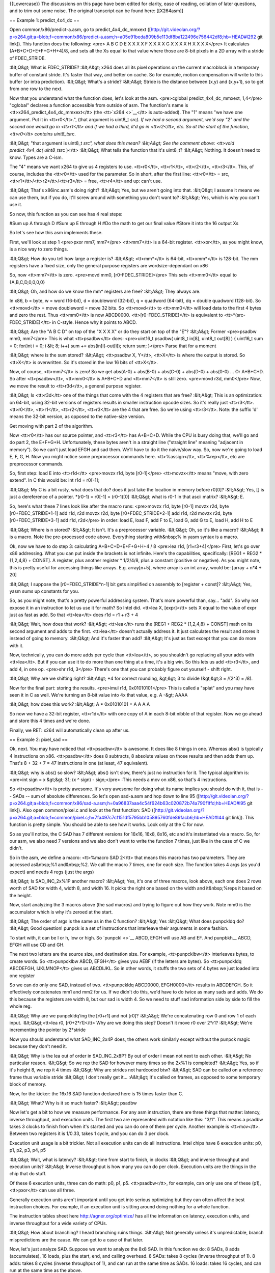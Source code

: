 {{Lowercase}} The discussions on this page have been edited for clarity,
ease of reading, collation of later questions, and to trim out some
noise. The original transcript can be found here: [[X264asm]]

== Example 1: predict_4x4_dc ==

Open common/x86/predict-a.asm, go to predict_4x4_dc_mmxext
([http://git.videolan.org/?p=x264.git;a=blob;f=common/x86/predict-a.asm;h=a05e91beda809b5e113df8ba122496e756442df8;hb=HEAD#l292
git link]). This function does the following: <pre> A B C D E X X X X F
X X X X G X X X X H X X X X</pre> It calculates (A+B+C+D+E+F+G+H+4)/8,
and sets all the Xs equal to that value where those are 8-bit pixels in
a 2D array with a stride of FDEC_STRIDE.

:&lt;Q&gt; What is FDEC_STRIDE? :&lt;A&gt; x264 does all its pixel
operations on the current macroblock in a temporary buffer of constant
stride. It's faster that way, and better on cache. So for example,
motion compensation will write to this buffer (or intra prediction).
:&lt;Q&gt; What's a stride? :&lt;A&gt; Stride is the distance between
(x,y) and (x,y+1), so to get from one row to the next.

Now that you understand what the function does, let's look at the asm.
<pre>cglobal predict_4x4_dc_mmxext, 1,4</pre> "cglobal" declares a
function accessible from outside of asm. The function's name is
<tt>x264_predict_4x4_dc_mmxext</tt> (the <tt>`x264 <>`__\ </tt> is
auto-added). The "1" means "we have one argument. Put it in
<tt>r0</tt>.", (that argument is uint8_t *src). If we had a second
argument, we'd say "2" and the second one would go in <tt>r1</tt> and if
we had a third, it'd go in <tt>r2</tt>, etc. So at the start of the
function, <tt>r0</tt> contains uint8_t*\ src.

:&lt;Q&gt; "that argument is uint8_t *src", what does this mean?
:&lt;A&gt; See the comment above: <tt>void predict_4x4_dc( uint8_t*\ src
)</tt> :&lt;Q&gt; What tells the function that it's uint8_t? :&lt;A&gt;
Nothing. It doesn't need to know. Types are a C-ism.

The "4" means we want x264 to give us 4 registers to use. <tt>r0</tt>,
<tt>r1</tt>, <tt>r2</tt>, <tt>r3</tt>. This, of course, includes the
<tt>r0</tt> used for the parameter. So in short, after the first line:
<tt>r0</tt> = src, <tt>r1</tt>/<tt>r2</tt>/<tt>r3</tt> = free,
<tt>r4</tt> and up: can't use.

:&lt;Q&gt; That's x86inc.asm's doing right? :&lt;A&gt; Yes, but we
aren't going into that. :&lt;Q&gt; I assume it means we can use them,
but if you do, it'll screw around with something you don't want to?
:&lt;A&gt; Yes, which is why you can't use it.

So now, this function as you can see has 4 real steps:

#Sum up A through D #Sum up E through H #Do the math to get our final
value #Store it into the 16 output Xs

So let's see how this asm implements these.

First, we'll look at step 1 <pre>pxor mm7, mm7</pre> <tt>mm7</tt> is a
64-bit register. <tt>xor</tt>, as you might know, is a nice way to zero
things.

:&lt;Q&gt; How do you tell how large a register is? :&lt;A&gt;
<tt>mm*</tt> is 64-bit, <tt>xmm*</tt> is 128-bit. The mm registers have
a fixed size, only the general purpose registers are wordsize-dependant
on x86

So, now <tt>mm7</tt> is zero. <pre>movd mm0, [r0-FDEC_STRIDE]</pre> This
sets <tt>mm0</tt> equal to {A,B,C,D,0,0,0,0}

:&lt;Q&gt; Oh, and how do we know the mm\* registers are free?
:&lt;A&gt; They always are.

In x86, b = byte, w = word (16-bit), d = doubleword (32-bit), q =
quadword (64-bit), dq = double quadword (128-bit). So <tt>movd</tt> =
move doubleword = move 32 bits. So <tt>movd</tt> to <tt>mm0</tt> will
load data to the first 4 bytes and zero the rest. Thus <tt>mm0</tt> is
now ABCD0000. <tt>[r0-FDEC_STRIDE]</tt> is equivalent to
<tt>*(src-FDEC_STRIDE)</tt> in C-style. Hence why it points to ABCD.

:&lt;Q&gt; Are the "A B C D" on top of the "X X X X" or do they start on
top of the "E"? :&lt;A&gt; Former <pre>psadbw mm0, mm7</pre> This is
what <tt>psadbw</tt> does: <pre>uint16_t psadbw( uint8_t in[8], uint8_t
out[8] ) { uint16_t sum = 0; for(int i = 0; i &lt; 8; i++) sum +=
abs(in[i]-out[i]); return sum; }</pre> Parse that for a moment

:&lt;Q&gt; where is the sum stored? :&lt;A&gt; <tt>psadbw X, Y</tt>,
<tt>X</tt> is where the output is stored. So <tt>X</tt> is overwritten.
So it's stored in the low 16 bits of <tt>X</tt>.

Now, of course, <tt>mm7</tt> is zero! So we get abs(A-0) + abs(B-0) +
abs(C-0) + abs(D-0) + abs(0-0) ... Or A+B+C+D. So after <tt>psadbw</tt>,
<tt>mm0</tt> is A+B+C+D and <tt>mm7</tt> is still zero. <pre>movd r3d,
mm0</pre> Now, we move the result to <tt>r3d</tt>, a general purpose
register.

:&lt;Q&gt; Is <tt>r3d</tt> one of the things that come with the 4
registers that are free? :&lt;A&gt; This is an optimization: on 64-bit,
using 32-bit versions of registers results in smaller instruction opcode
sizes. So it's really just <tt>r3</tt>. <tt>r0</tt>, <tt>r1</tt>,
<tt>r2</tt>, <tt>r3</tt> are the 4 that are free. So we're using
<tt>r3</tt>. Note: the suffix 'd' means the 32-bit version, as opposed
to the native-size version.

Get moving with part 2 of the algorithm.

Now <tt>r0</tt> has our source pointer, and <tt>r3</tt> has A+B+C+D.
While the CPU is busy doing that, we'll go and do part 2, the E+F+G+H.
Unfortunately, these bytes aren't in a straight line ("straight line"
meaning "adjacent in memory"). So we can't just load EFGH and sad them.
We'll have to do it the naive/slow way. So, now we're going to load E,
F, G, H. Now you might notice some preprocessor commands here.
<tt>%assign</tt>, <tt>%rep</tt>, etc are preprocessor commands.

So, first step: load E into <tt>r1d</tt> <pre>movzx r1d, byte
[r0-1]</pre> <tt>movzx</tt> means "move, with zero extend". In C this
would be: int r1d = r0[-1];

:&lt;Q&gt; My C is a bit rusty, what does that do? does it just take the
location in memory before r0[0]? :&lt;A&gt; Yes, [] is just a
dereference of a pointer. \*(r0-1) = r0[-1] = (r0-1)[0] :&lt;Q&gt; what
is r0-1 in that ascii matrix? :&lt;A&gt; E.

So, here's what these 7 lines look like after the macro runs: <pre>movzx
r1d, byte [r0-1] movzx r2d, byte [r0+FDEC_STRIDE*1-1] add r1d, r2d movzx
r2d, byte [r0+FDEC_STRIDE*2-1] add r1d, r2d movzx r2d, byte
[r0+FDEC_STRIDE*3-1] add r1d, r2d</pre> in order: load E, load F, add F
to E, load G, add G to E, load H, add H to E

:&lt;Q&gt; Where is n stored? :&lt;A&gt; It isn't. It's a preprocessor
variable. :&lt;Q&gt; Oh, so it's like a macro? :&lt;A&gt; It is a macro.
Note the pre-processed code above. Everything starting with&nbsp;% in
yasm syntax is a macro.

Ok, now we have to do step 3: calculating A+B+C+D+E+F+G+H+4 / 8 <pre>lea
r1d, [r1+r3+4]</pre> First, let's go over x86 addressing. What you can
put inside the brackets is not infinite. Here's the capabilities,
specifically: [REG1 + REG2 \* {1,2,4,8} + CONST]. A register, plus
another register \* 1/2/4/8, plus a constant (positive or negative). As
you might note, this is pretty useful for accessing things like arrays.
E.g. array[n+5], where array is an int array, would be: [array + n*4 +
20]

:&lt;Q&gt; I suppose the [r0+FDEC_STRIDE*n-1] bit gets simplified on
assembly to [register + const]? :&lt;A&gt; Yes, yasm sums up constants
for you.

So, as you might note, that's a pretty powerful addressing system.
That's more powerful than, say... "add". So why not expose it in an
instruction to let us use it for math? So Intel did. <tt>lea X,
[expr]</tt> sets X equal to the value of expr just as fast as add. So
that <tt>lea</tt> does r1d = r1 + r3 + 4

:&lt;Q&gt; Wait, how does that work? :&lt;A&gt; <tt>lea</tt> runs the
[REG1 + REG2 \* {1,2,4,8} + CONST] math on its second argument and adds
to the first. <tt>lea</tt> doesn't actually address it. It just
calculates the result and stores it instead of going to memory.
:&lt;Q&gt; And it's faster than add? :&lt;A&gt; It's just as fast except
that you can do more with it.

Now, technically, you can do more adds per cycle than <tt>lea</tt>, so
you shouldn't go replacing all your adds with <tt>lea</tt>. But if you
can use it to do more than one thing at a time, it's a big win. So this
lets us add <tt>r3</tt>, and add 4, in one op. <pre>shr r1d, 3</pre>
There's one that you can probably figure out yourself - shift right.

:&lt;Q&gt; Why are we shifting right? :&lt;A&gt; +4 for correct
rounding, &gt;&gt; 3 to divide (&gt;&gt;3 = /(2^3) = /8).

Now for the final part: storing the results. <pre>imul r1d,
0x01010101</pre> This is called a "splat" and you may have seen it in C
as well. We're turning an 8-bit value into 4x that value, e.g. A -&gt;
AAAA

:&lt;Q&gt; how does this work? :&lt;A&gt; A \* 0x01010101 = A A A A

So now we have a 32-bit register, <tt>r1d</tt> with one copy of A in
each 8-bit nibble of that register. Now we go ahead and store this 4
times and we're done.

Finally, we RET: x264 will automatically clean up after us.

== Example 2: pixel_sad ==

Ok, next. You may have noticed that <tt>psadbw</tt> is awesome. It does
like 8 things in one. Whereas abs() is typically 4 instructions on x86.
<tt>psadbw</tt> does 8 subtracts, 8 absolute values on those results and
then adds them up. That's 8 + 32 + 7 = 47 instructions in one (at least,
47 equivalent).

:&lt;Q&gt; why is abs() so slow? :&lt;A&gt; abs() isn't slow, there's
just no instruction for it. The typical algorithm is: <pre>int sign = x
&gt;&gt; 31; (x ^ sign) - sign;</pre> :This needs a mov on x86, so
that's 4 instructions.

So <tt>psadbw</tt> is pretty awesome. It's very awesome for doing what
its name implies you should do with it, that is -- SADs -- sum of
absolute differences. So let's open sad-a.asm and hop down to line 95
([http://git.videolan.org/?p=x264.git;a=blob;f=common/x86/sad-a.asm;h=0a96837aaa4c54f624b63c020872b74a790f1ffd;hb=HEAD#l95
git link]). Also open common/pixel.c and look at the first function: SAD
([http://git.videolan.org/?p=x264.git;a=blob;f=common/pixel.c;h=7fa497c7cf151df5795bb105895760fde89facb6;hb=HEAD#l44
git link]). This function is pretty simple. You should be able to see
how it works. Look only at the C for now.

So as you'll notice, the C SAD has 7 different versions for 16x16, 16x8,
8x16, etc and it's instantiated via a macro. So, for our asm, we also
need 7 versions and we also don't want to write the function 7 times,
just like in the case of C we didn't.

So in the asm, we define a macro: <tt>%macro SAD 2</tt> that means this
macro has two parameters. They are accessed as&nbsp;%1 and&nbsp;%2. We
call the macro 7 times, one for each size. The function takes 4 args (as
you'd expect) and needs 4 regs (just the args)

:&lt;Q&gt; Is SAD_INC_2x%1P another macro? :&lt;A&gt; Yes, it's one of
three macros, look above, each one does 2 rows worth of SAD for width 4,
width 8, and width 16. It picks the right one based on the width and
it&nbsp;%reps it based on the height.

Now, start analyzing the 3 macros above (the sad macros) and trying to
figure out how they work. Note mm0 is the accumulator which is why it's
zeroed at the start.

:&lt;Q&gt; The order of args is the same as in the C function?
:&lt;A&gt; Yes :&lt;Q&gt; What does punpckldq do? :&lt;A&gt; Good
question! punpck is a set of instructions that interleave their
arguments in some fashion.

To start with, it can be l or h, low or high. So `punpckl <>`__ ABCD,
EFGH will use AB and EF. And punpbkh_\_ ABCD, EFGH will use CD and GH.

The next two letters are the source size, and destination size. For
example, <tt>punpcklbw</tt> interleaves bytes, to create words. So
<tt>punpcklbw ABCD, EFGH</tt> gives you AEBF (if the letters are bytes).
So <tt>punpckldq ABCDEFGH, IJKLMNOP</tt> gives us ABCDIJKL. So in other
words, it stuffs the two sets of 4 bytes we just loaded into one
register

So we can do only one SAD, instead of two. <tt>punpckldq ABCD0000,
EFGH0000</tt> results in ABCDEFGH. So it effectively concatenates mm1
and mm2 for us. If we didn't do this, we'd have to do twice as many sads
and adds. We do this because the registers are width 8, but our sad is
width 4. So we need to stuff sad information side by side to fill the
whole reg.

:&lt;Q&gt; Why are we punpckldq'ing the [r0+r1] and not [r0]? :&lt;A&gt;
We're concatenating row 0 and row 1 of each input. :&lt;Q&gt;<tt>lea r0,
[r0+2*r1]</tt> Why are we doing this step? Doesn't it move r0 over 2*r1?
:&lt;A&gt; We're incrementing the pointer by 2*stride

Now you should understand what SAD_INC_2x4P does, the others work
similarly except without the punpck magic because they don't need it.

:&lt;Q&gt; Why is the lea out of order in SAD_INC_2x8P? By out of order
i mean not next to each other. :&lt;A&gt; No particular reason.
:&lt;Q&gt; So we rep the SAD for however many times so the 2x%1 is
completed? :&lt;A&gt; Yes, so if it's height 8, we rep it 4 times
:&lt;Q&gt; Why are strides not hardcoded btw? :&lt;A&gt; SAD can be
called on a reference frame thus variable stride :&lt;Q&gt; I don't
really get it... :A&lt;&gt; It's called on frames, as opposed to some
temporary block of memory.

Now, for the kicker: the 16x16 SAD function declared here is 15 times
faster than C.

:&lt;Q&gt; What? Why is it so much faster? :&lt;A&gt; psadbw

Now let's get a bit to how we measure performance. For any asm
instruction, there are three things that matter: latency, inverse
throughput, and execution units. The first two are represented with
notation like this: "3/1". This means a psadbw takes 3 clocks to finish
from when it's started and you can do one of them per cycle. Another
example is <tt>mov</tt>. Between two registers it is 1/0.33, takes 1
cycle, and you can do 3 per clock.

Execution unit usage is a bit trickier. Not all execution units can do
all instructions. Intel chips have 6 execution units: p0, p1, p2, p3,
p4, p5

:&lt;Q&gt; Wait, what is latency? :&lt;A&gt; time from start to finish,
in clocks :&lt;Q&gt; and inverse throughput and execution units?
:&lt;A&gt; Inverse throughput is how many you can do per clock.
Execution units are the things in the chip that do stuff.

Of these 6 execution units, three can do math: p0, p1, p5.
<tt>psadbw</tt>, for example, can only use one of these (p1),
<tt>pxor</tt> can use all three.

Generally execution units aren't important until you get into serious
optimizing but they can often affect the best instruction choices. For
example, if an execution unit is sitting around doing nothing for a
whole function.

The instruction tables sheet here http://agner.org/optimize/ has all the
information on latency, execution units, and inverse throughput for a
wide variety of CPUs.

:&lt;Q&gt; How about branching? I heard branching ruins things.
:&lt;A&gt; Not generally unless it's unpredictable, branch
mispredictions are the cause. We can get to a case of that later.

Now, let's just analyze SAD. Suppose we want to analyze the 8x8 SAD. In
this function we do: 8 SADs, 8 adds (accumulates), 16 loads, plus the
start, end, and calling overhead. 8 SADs: takes 8 cycles (inverse
throughput of 1). 8 adds: takes 8 cycles (inverse throughput of 1), and
can run at the same time as SADs. 16 loads: takes 16 cycles, and can run
at the same time as the above.

So the loads are the bottleneck. This is an important thing to
understand: it's possible for one type of operation to bottleneck a
function. Loads are a common example. In this case, SAD is *so fast*
that it is effectively free, as we're sitting around waiting for loads
the whole time. The actual run-time of the function is about 22 clocks.
Which is fitting for 16 + start + end + overhead.

So that's some basic performance analysis for you. How long the function
should take in theory, how long each instruction takes in theory, and
how you can be bottlenecked.

:&lt;Q&gt; Is there anything that does this automatically for you?
:&lt;A&gt; Analysis? not really. There are Intel performance counters
and such on the chip but they're not magic. It might be useful to have
some kind of tool to analyze asm functions. In general though, intuition
is a powerful tool.

== Example 3: pixel_avg2_w16_sse2 ==

Let's move onto something else. Open common/x86/mc-a.asm,
pixel_avg2_w16_sse2
([http://git.videolan.org/?p=x264.git;a=blob;f=common/x86/mc-a.asm;h=22fb8720c83b72bcd34b41553f4153bb62847462;hb=HEAD#l842
git link]). This function interpolates between two inputs, and outputs
to an output. The interpolation is the simplest possible:
(A+B+1)&gt;&gt;1

Look at the function signature above: <tt>void pixel_avg2_w4( uint8_t
\*dst, int dst_stride</tt> etc. This function takes inputs from src1 and
src2, averages them together, and writes to dst. src1 and src2 have
src_stride and dst has dst_stride.

:&lt;Q&gt; What's the height? :&lt;A&gt; How many lines to interpolate.

Now this function uses xmm registers (128-bit) so it does 16 bytes at a
time. All 128-bit loads must be aligned unless movdqu is used. Since our
inputs are unaligned, this is a lot of movdqu.

:&lt;Q&gt; What does movdqu do? :&lt;A&gt; Loads 128 bits from an
unaligned source. :&lt;Q&gt; What is the difference between movdqa and
movdqu? :&lt;A&gt; movdqa is for aligned data, movdqu is for unaligned
data. The output is always aligned, as we control it, whereas the input
is an arbitrary pointer into a reference frame and so it could be
anything. :&lt;Q&gt; Why subtract r2 from r4? :&lt;A&gt; Ah, now here's
a fun trick. We need to increment three pointers, right? src1, src2,
dst. But src1 and src2 have the same stride, so they're being
incremented by the same amount. So we can take src2 and represent it as
an offset from src1. Then we only have to increment src1. One lea
removed per iteration, bam. :&lt;Q&gt; And use r6 as the offset +
stride? :&lt;A&gt; Yes

Look through that function and see if there's anything you don't know
about and ask questions.

:&lt;Q&gt; How do you keep track of which argument is which? :&lt;A&gt;
You can copy the description from w4 and annotate it. <pre>; void
pixel_avg2_w4( uint8_t *dst (r0), int dst_stride (r1), ; uint8_t*\ src1
(r2), int src_stride (r3), ; uint8_t \*src2 (r4), int height (r5)
);</pre> :There is also a system that can be covered later which helps
you keep track of registers or, well, makes it easier to. :&lt;Q&gt;
pavgb, I assume, does some sort of averaging? :&lt;A&gt; Yes,
(A+B+1)&gt;&gt;1 for each pair of input pixels.

Now we come to one of the many jumps that exists in x86, jump if greater
than, so if r5d &gt; 0.

:&lt;Q&gt; How does the jump work without a compare instruction?
:&lt;A&gt; The sub sets the same flags as a cmp. :&lt;Q&gt; So why
subtract two? :&lt;A&gt; It handles two rows at a time.

Here is something to note. The REP_RET you might have been wondering
about. In short, if you have a RET after a jump, use REP_RET. Blame AMD.

== Helpful links == \* http://agner.org/optimize/ - PDFs containing
instruction timing and a couple of related guides (mentioned above) \*
http://alien.dowling.edu/~rohit/nasmdocb.html - NASM manual, x86
instruction reference \* http://alien.dowling.edu/~rohit/nasmdoc0.html -
NASM manual, contents page \*
http://www.tortall.net/projects/yasm/manual/html/index.html - YASM
manual, contents page (similar to the NASM manual) \*
http://www.tommesani.com/Docs.html - Some visual representations of MMX
instructions \*
http://webster.cs.ucr.edu/AoA/Windows/HTML/TheMMXInstructionSeta2.html -
More visual representations of instructions

[[Category:x264]]
